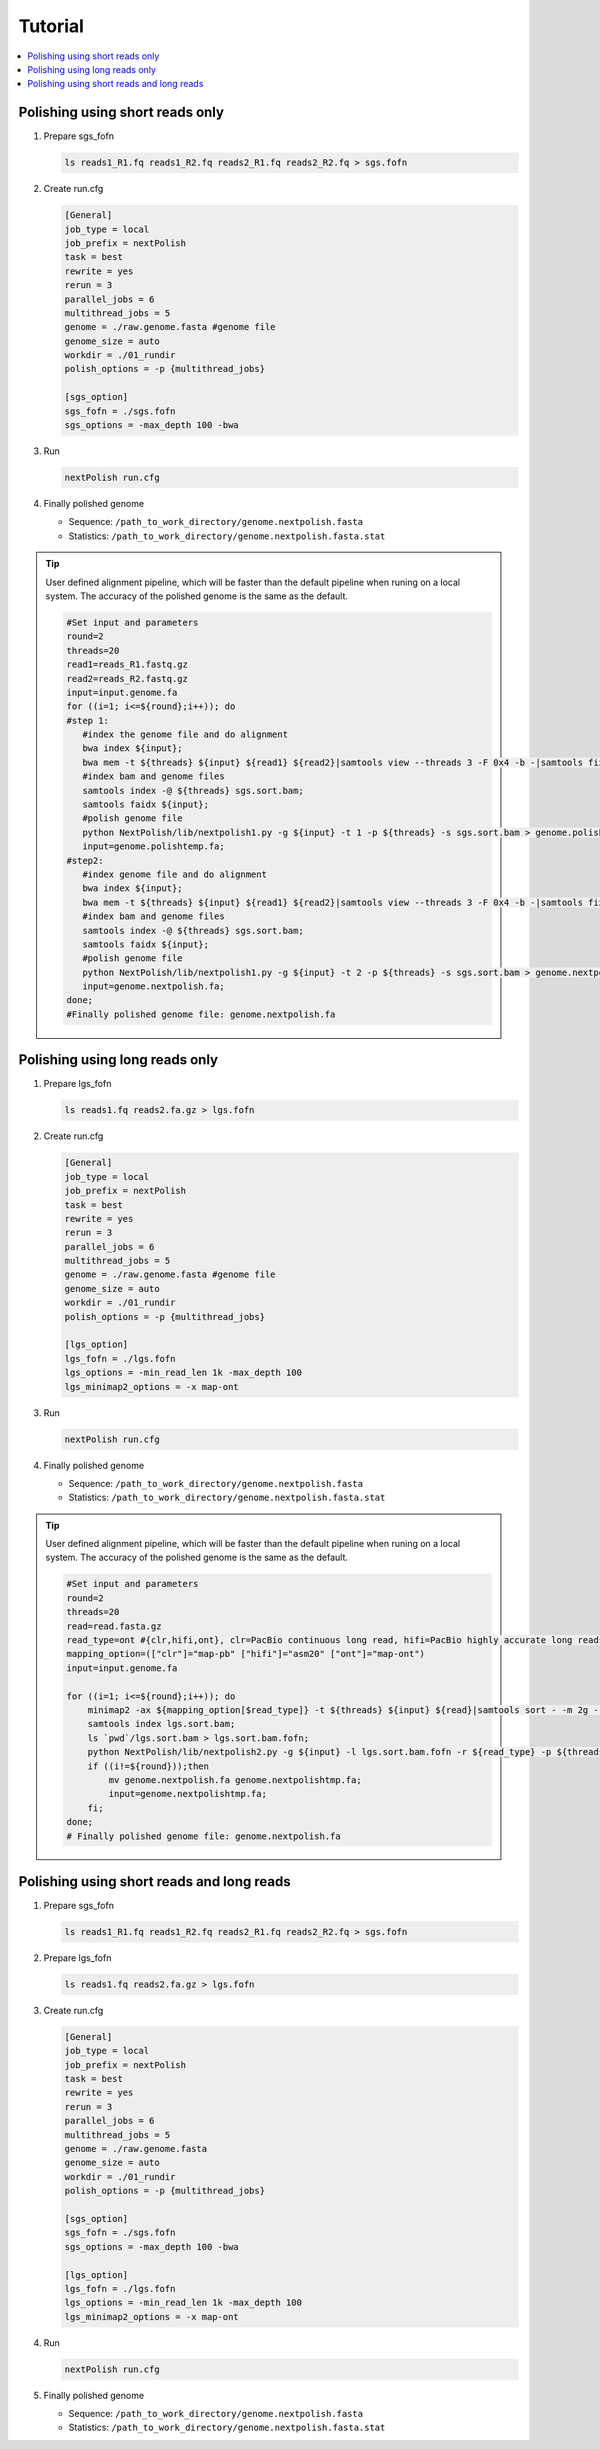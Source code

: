 .. _tutorial:

Tutorial
~~~~~~~~

.. contents::
    :local:

Polishing using short reads only
--------------------------------

#. Prepare sgs_fofn

   .. code-block:: shell

      ls reads1_R1.fq reads1_R2.fq reads2_R1.fq reads2_R2.fq > sgs.fofn

#. Create run.cfg

   .. code-block:: shell

    [General]
    job_type = local
    job_prefix = nextPolish
    task = best
    rewrite = yes
    rerun = 3
    parallel_jobs = 6
    multithread_jobs = 5
    genome = ./raw.genome.fasta #genome file
    genome_size = auto
    workdir = ./01_rundir
    polish_options = -p {multithread_jobs}

    [sgs_option]
    sgs_fofn = ./sgs.fofn
    sgs_options = -max_depth 100 -bwa

#. Run

   .. code-block:: shell

      nextPolish run.cfg

#. Finally polished genome

   - Sequence: ``/path_to_work_directory/genome.nextpolish.fasta``
   - Statistics: ``/path_to_work_directory/genome.nextpolish.fasta.stat``

.. tip:: User defined alignment pipeline, which will be faster than the default pipeline when runing on a local system. The accuracy of the polished genome is the same as the default.
    
    .. code-block:: shell

       #Set input and parameters
       round=2
       threads=20
       read1=reads_R1.fastq.gz
       read2=reads_R2.fastq.gz
       input=input.genome.fa
       for ((i=1; i<=${round};i++)); do
       #step 1:
          #index the genome file and do alignment
          bwa index ${input};
          bwa mem -t ${threads} ${input} ${read1} ${read2}|samtools view --threads 3 -F 0x4 -b -|samtools fixmate -m --threads 3  - -|samtools sort -m 2g --threads 5 -|samtools markdup --threads 5 -r - sgs.sort.bam
          #index bam and genome files
          samtools index -@ ${threads} sgs.sort.bam;
          samtools faidx ${input};
          #polish genome file
          python NextPolish/lib/nextpolish1.py -g ${input} -t 1 -p ${threads} -s sgs.sort.bam > genome.polishtemp.fa;
          input=genome.polishtemp.fa;
       #step2:
          #index genome file and do alignment
          bwa index ${input};
          bwa mem -t ${threads} ${input} ${read1} ${read2}|samtools view --threads 3 -F 0x4 -b -|samtools fixmate -m --threads 3  - -|samtools sort -m 2g --threads 5 -|samtools markdup --threads 5 -r - sgs.sort.bam
          #index bam and genome files
          samtools index -@ ${threads} sgs.sort.bam;
          samtools faidx ${input};
          #polish genome file
          python NextPolish/lib/nextpolish1.py -g ${input} -t 2 -p ${threads} -s sgs.sort.bam > genome.nextpolish.fa;
          input=genome.nextpolish.fa;
       done;
       #Finally polished genome file: genome.nextpolish.fa

.. _long_read_polish:

Polishing using long reads only
-------------------------------------

#. Prepare lgs_fofn

   .. code-block:: shell

      ls reads1.fq reads2.fa.gz > lgs.fofn

#. Create run.cfg

   .. code-block:: shell

    [General]
    job_type = local
    job_prefix = nextPolish
    task = best
    rewrite = yes
    rerun = 3
    parallel_jobs = 6
    multithread_jobs = 5
    genome = ./raw.genome.fasta #genome file
    genome_size = auto
    workdir = ./01_rundir
    polish_options = -p {multithread_jobs}

    [lgs_option]
    lgs_fofn = ./lgs.fofn
    lgs_options = -min_read_len 1k -max_depth 100
    lgs_minimap2_options = -x map-ont

#. Run

   .. code-block:: shell

      nextPolish run.cfg

#. Finally polished genome

   - Sequence: ``/path_to_work_directory/genome.nextpolish.fasta``
   - Statistics: ``/path_to_work_directory/genome.nextpolish.fasta.stat``

.. tip:: User defined alignment pipeline, which will be faster than the default pipeline when runing on a local system. The accuracy of the polished genome is the same as the default.
    
    .. code-block:: shell

        #Set input and parameters
        round=2
        threads=20
        read=read.fasta.gz
        read_type=ont #{clr,hifi,ont}, clr=PacBio continuous long read, hifi=PacBio highly accurate long reads, ont=NanoPore 1D reads
        mapping_option=(["clr"]="map-pb" ["hifi"]="asm20" ["ont"]="map-ont")
        input=input.genome.fa

        for ((i=1; i<=${round};i++)); do
            minimap2 -ax ${mapping_option[$read_type]} -t ${threads} ${input} ${read}|samtools sort - -m 2g --threads ${threads} -o lgs.sort.bam;
            samtools index lgs.sort.bam;
            ls `pwd`/lgs.sort.bam > lgs.sort.bam.fofn;
            python NextPolish/lib/nextpolish2.py -g ${input} -l lgs.sort.bam.fofn -r ${read_type} -p ${threads} -sp -o genome.nextpolish.fa;
            if ((i!=${round}));then
                mv genome.nextpolish.fa genome.nextpolishtmp.fa;
                input=genome.nextpolishtmp.fa;
            fi;
        done;
        # Finally polished genome file: genome.nextpolish.fa

Polishing using short reads and long reads
------------------------------------------------

#. Prepare sgs_fofn

   .. code-block:: shell

      ls reads1_R1.fq reads1_R2.fq reads2_R1.fq reads2_R2.fq > sgs.fofn

#. Prepare lgs_fofn

   .. code-block:: shell

      ls reads1.fq reads2.fa.gz > lgs.fofn

#. Create run.cfg

   .. code-block:: shell

    [General]
    job_type = local
    job_prefix = nextPolish
    task = best
    rewrite = yes
    rerun = 3
    parallel_jobs = 6
    multithread_jobs = 5
    genome = ./raw.genome.fasta
    genome_size = auto
    workdir = ./01_rundir
    polish_options = -p {multithread_jobs}

    [sgs_option]
    sgs_fofn = ./sgs.fofn
    sgs_options = -max_depth 100 -bwa

    [lgs_option]
    lgs_fofn = ./lgs.fofn
    lgs_options = -min_read_len 1k -max_depth 100
    lgs_minimap2_options = -x map-ont

#. Run

   .. code-block:: shell

      nextPolish run.cfg

#. Finally polished genome

   - Sequence: ``/path_to_work_directory/genome.nextpolish.fasta``
   - Statistics: ``/path_to_work_directory/genome.nextpolish.fasta.stat``
